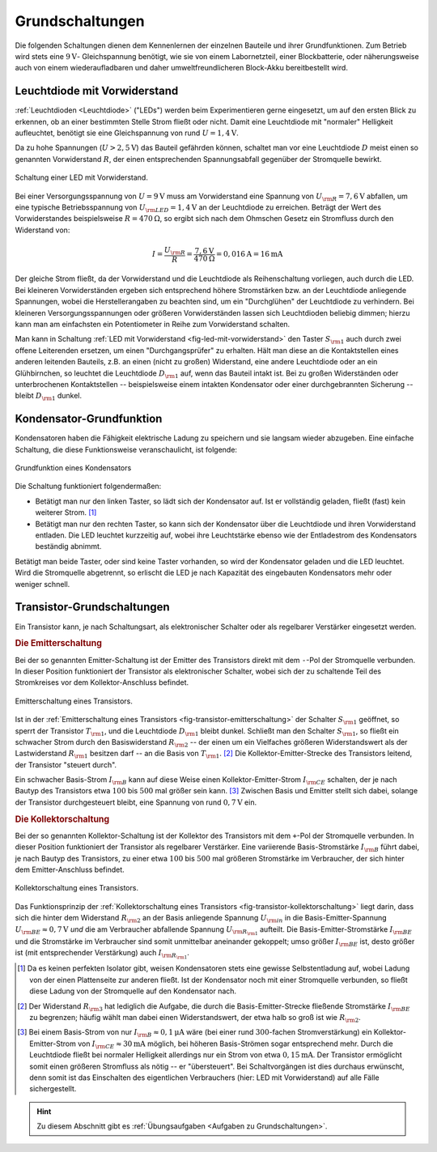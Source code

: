 .. _Grundschaltungen:

Grundschaltungen
================

Die folgenden Schaltungen dienen dem Kennenlernen der einzelnen Bauteile und
ihrer Grundfunktionen. Zum Betrieb wird stets eine :math:`\unit[9]{V}`-
Gleichspannung benötigt, wie sie von einem Labornetzteil, einer Blockbatterie,
oder näherungsweise auch von einem wiederaufladbaren und daher
umweltfreundlicheren Block-Akku bereitbestellt wird.

.. _Leuchtdiode mit Vorwiderstand:

Leuchtdiode mit Vorwiderstand
-----------------------------

:ref:`Leuchtdioden <Leuchtdiode>` ("LEDs") werden beim Experimentieren gerne
eingesetzt, um auf den ersten Blick zu erkennen, ob an einer bestimmten Stelle
Strom fließt oder nicht. Damit eine Leuchtdiode mit "normaler" Helligkeit
aufleuchtet, benötigt sie eine Gleichspannung von rund :math:`U =
\unit[1,4]{V}`.

Da zu hohe Spannungen (:math:`U > \unit[2,5]{V}`) das Bauteil gefährden können,
schaltet man vor eine Leuchtdiode :math:`D` meist einen so genannten
Vorwiderstand :math:`R`, der einen entsprechenden Spannungsabfall gegenüber der
Stromquelle bewirkt.

.. figure::
    ../pics/schaltungen/led-mit-vorwiderstand.png
    :width: 40%
    :align: center
    :name:  fig-led-mit-vorwiderstand
    :alt:   fig-led-mit-vorwiderstand

    Schaltung einer LED mit Vorwiderstand.

    .. only:: html

        :download:`SVG: LED mit Vorwiderstand
        <../pics/schaltungen/led-mit-vorwiderstand.svg>`

Bei einer Versorgungsspannung von :math:`U = \unit[9]{V}` muss am Vorwiderstand
eine Spannung von :math:`U _{\rm{R}} = \unit[7,6]{V}` abfallen, um eine typische
Betriebsspannung von :math:`U _{\rm{LED}} = \unit[1,4]{V}` an der Leuchtdiode zu
erreichen. Beträgt der Wert des Vorwiderstandes beispielsweise :math:`R =
\unit[470]{\Omega }`, so ergibt sich nach dem Ohmschen Gesetz ein Stromfluss
durch den Widerstand von:

.. math::

    I = \frac{U _{\rm{R}}}{R} = \frac{\unit[7,6]{V}}{\unit[470]{\Omega }} =
    \unit[0,016]{A} = \unit[16]{mA}

Der gleiche Strom fließt, da der Vorwiderstand und die Leuchtdiode als
Reihenschaltung vorliegen, auch durch die LED. Bei kleineren Vorwiderständen
ergeben sich entsprechend höhere Stromstärken bzw. an der Leuchtdiode anliegende
Spannungen, wobei die Herstellerangaben zu beachten sind, um ein "Durchglühen"
der Leuchtdiode zu verhindern. Bei kleineren Versorgungsspannungen oder größeren
Vorwiderständen lassen sich Leuchtdioden beliebig dimmen; hierzu kann man am
einfachsten ein Potentiometer in Reihe zum Vorwiderstand schalten.

Man kann in Schaltung :ref:`LED mit Vorwiderstand <fig-led-mit-vorwiderstand>`
den Taster :math:`S _{\rm{1}}` auch durch zwei offene Leiterenden ersetzen, um
einen "Durchgangsprüfer" zu erhalten. Hält man diese an die Kontaktstellen
eines anderen leitenden Bauteils, z.B. an einen (nicht zu großen) Widerstand,
eine andere Leuchtdiode oder an ein Glühbirnchen, so leuchtet die Leuchtdiode
:math:`D _{\rm{1}}` auf, wenn das Bauteil intakt ist. Bei zu großen
Widerständen oder unterbrochenen Kontaktstellen -- beispielsweise einem
intakten Kondensator oder einer durchgebrannten Sicherung -- bleibt :math:`D
_{\rm{1}}` dunkel.


.. _Kondensator-Grundfunktion:

Kondensator-Grundfunktion
-------------------------

Kondensatoren haben die Fähigkeit elektrische Ladung zu speichern und sie
langsam wieder abzugeben. Eine einfache Schaltung, die diese Funktionsweise
veranschaulicht, ist folgende:

.. figure::
    ../pics/schaltungen/kondensator-grundfunktion.png
    :width: 40%
    :align: center
    :name:  fig-kondensator-grundfunktion
    :alt:   fig-kondensator-grundfunktion

    Grundfunktion eines Kondensators

    .. only:: html

        :download:`SVG: Kondensator-Grundfunktion
        <../pics/schaltungen/kondensator-grundfunktion.svg>`

Die Schaltung funktioniert folgendermaßen:

* Betätigt man nur den linken Taster, so lädt sich der Kondensator auf. Ist er
  vollständig geladen, fließt (fast) kein weiterer Strom. [#]_
* Betätigt man nur den rechten Taster, so kann sich der Kondensator über die
  Leuchtdiode und ihren Vorwiderstand entladen. Die LED leuchtet kurzzeitig auf,
  wobei ihre Leuchtstärke ebenso wie der Entladestrom des Kondensators
  beständig abnimmt.

Betätigt man beide Taster, oder sind keine Taster vorhanden, so wird der
Kondensator geladen und die LED leuchtet. Wird die Stromquelle abgetrennt, so
erlischt die LED je nach Kapazität des eingebauten Kondensators mehr oder
weniger schnell.

.. _Transistor-Grundschaltungen:

Transistor-Grundschaltungen
---------------------------

Ein Transistor kann, je nach Schaltungsart, als elektronischer Schalter oder als
regelbarer Verstärker eingesetzt werden.

.. index:: Transistor; Emitterschaltung
.. _Die Emitterschaltung:

.. rubric:: Die Emitterschaltung

Bei der so genannten Emitter-Schaltung ist der Emitter des Transistors direkt
mit dem ``-``-Pol der Stromquelle verbunden. In dieser Position funktioniert der
Transistor als elektronischer Schalter, wobei sich der zu schaltende Teil des
Stromkreises vor dem Kollektor-Anschluss befindet.

.. figure::
    ../pics/schaltungen/transistor-emitterschaltung.png
    :width: 40%
    :align: center
    :name: fig-transistor-emitterschaltung
    :alt:  fig-transistor-emitterschaltung

    Emitterschaltung eines Transistors.

    .. only:: html

        :download:`SVG: Emitterschaltung eines Transistors
        <../pics/schaltungen/transistor-emitterschaltung.svg>`

Ist in der :ref:`Emitterschaltung eines Transistors
<fig-transistor-emitterschaltung>` der Schalter :math:`S _{\rm{1}}` geöffnet, so
sperrt der Transistor :math:`T _{\rm{1}}`, und die Leuchtdiode :math:`D
_{\rm{1}}` bleibt dunkel. Schließt man den Schalter :math:`S _{\rm{1}}`, so
fließt ein schwacher Strom durch den Basiswiderstand :math:`R _{\rm{2}}` -- der
einen um ein Vielfaches größeren Widerstandswert als der Lastwiderstand :math:`R
_{\rm{1}}` besitzen darf -- an die Basis von :math:`T _{\rm{1}}`. [#]_ Die
Kollektor-Emitter-Strecke des Transistors leitend, der Transistor "steuert
durch".

Ein schwacher Basis-Strom :math:`I _{\rm{B}}` kann auf diese Weise einen
Kollektor-Emitter-Strom :math:`I _{\rm{CE}}` schalten, der je nach Bautyp des
Transistors etwa :math:`100` bis :math:`500` mal größer sein kann. [#]_ Zwischen
Basis und Emitter stellt sich dabei, solange der Transistor durchgesteuert
bleibt, eine Spannung von rund :math:`\unit[0,7]{V}` ein.

.. index:: Transistor; Kollektorschaltung
.. _Die Kollektorschaltung:

.. rubric:: Die Kollektorschaltung

Bei der so genannten Kollektor-Schaltung ist der Kollektor des Transistors mit
dem ``+``-Pol der Stromquelle verbunden. In dieser Position funktioniert der
Transistor als regelbarer Verstärker. Eine variierende Basis-Stromstärke
:math:`I _{\rm{B}}` führt dabei, je nach Bautyp des Transistors, zu einer
etwa :math:`100` bis :math:`500` mal größeren Stromstärke im Verbraucher, der
sich hinter dem Emitter-Anschluss befindet.

.. figure::
    ../pics/schaltungen/transistor-kollektorschaltung.png
    :width: 40%
    :align: center
    :name: fig-transistor-kollektorschaltung
    :alt:  fig-transistor-kollektorschaltung

    Kollektorschaltung eines Transistors.

    .. only:: html

        :download:`SVG: Kollektorschaltung eines Transistors
        <../pics/schaltungen/transistor-kollektorschaltung.svg>`

Das Funktionsprinzip der :ref:`Kollektorschaltung eines Transistors
<fig-transistor-kollektorschaltung>` liegt darin, dass sich die hinter dem
Widerstand :math:`R _{\rm{2}}` an der Basis anliegende Spannung :math:`U
_{\rm{in}}` in die Basis-Emitter-Spannung :math:`U _{\rm{BE}} \approx
\unit[0,7]{V}` *und* die am Verbraucher abfallende Spannung :math:`U _{\rm{R
_{\rm{1}}}}` aufteilt. Die Basis-Emitter-Stromstärke :math:`I _{\rm{BE}}` und
die Stromstärke im Verbraucher sind somit unmittelbar aneinander gekoppelt; umso
größer :math:`I _{\rm{BE}}` ist, desto größer ist (mit entsprechender
Verstärkung) auch :math:`I _{\rm{R _{\rm{1}}}}`.


.. raw:: html

    <hr />

.. only:: html

    .. rubric:: Anmerkungen:

.. [#]  Da es keinen perfekten Isolator gibt, weisen Kondensatoren stets eine
        gewisse Selbstentladung auf, wobei Ladung von der einen Plattenseite zur
        anderen fließt. Ist der Kondensator noch mit einer Stromquelle
        verbunden, so fließt diese Ladung von der Stromquelle auf den
        Kondensator nach.

.. [#]  Der Widerstand :math:`R _{\rm{3}}` hat lediglich die Aufgabe, die durch
        die Basis-Emitter-Strecke fließende Stromstärke :math:`I _{\rm{BE}}` zu
        begrenzen; häufig wählt man dabei einen Widerstandswert, der etwa halb
        so groß ist wie :math:`R _{\rm{2}}`.

.. [#]  Bei einem Basis-Strom von nur :math:`I _{\rm{B}} \approx \unit[0,1]{\mu
        A}` wäre (bei einer rund :math:`300`-fachen Stromverstärkung) ein
        Kollektor-Emitter-Strom von :math:`I _{\rm{CE}} \approx \unit[30]{mA}`
        möglich, bei höheren Basis-Strömen sogar entsprechend mehr. Durch die
        Leuchtdiode fließt bei normaler Helligkeit allerdings nur
        ein Strom von etwa :math:`\unit[0,15]{mA}`. Der Transistor ermöglicht somit einen
        größeren Stromfluss als nötig -- er "übersteuert". Bei Schaltvorgängen
        ist dies durchaus erwünscht, denn somit ist das Einschalten des
        eigentlichen Verbrauchers (hier: LED mit Vorwiderstand) auf alle Fälle
        sichergestellt.

.. raw:: html

    <hr />

.. hint::

    Zu diesem Abschnitt gibt es :ref:`Übungsaufgaben <Aufgaben zu
    Grundschaltungen>`.


